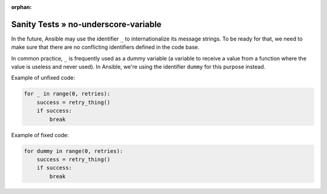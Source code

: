 :orphan:

Sanity Tests » no-underscore-variable
=====================================

In the future, Ansible may use the identifier ``_`` to internationalize its
message strings.  To be ready for that, we need to make sure that there are
no conflicting identifiers defined in the code base.

In common practice, ``_`` is frequently used as a dummy variable (a variable
to receive a value from a function where the value is useless and never used).
In Ansible, we're using the identifier ``dummy`` for this purpose instead.

Example of unfixed code:

.. code-block:: python

    for _ in range(0, retries):
        success = retry_thing()
        if success:
            break

Example of fixed code:

.. code-block:: python

    for dummy in range(0, retries):
        success = retry_thing()
        if success:
            break
